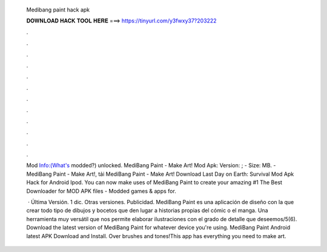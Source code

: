   Medibang paint hack apk
  
  
  
  𝐃𝐎𝐖𝐍𝐋𝐎𝐀𝐃 𝐇𝐀𝐂𝐊 𝐓𝐎𝐎𝐋 𝐇𝐄𝐑𝐄 ===> https://tinyurl.com/y3fwxy37?203222
  
  
  
  .
  
  
  
  .
  
  
  
  .
  
  
  
  .
  
  
  
  .
  
  
  
  .
  
  
  
  .
  
  
  
  .
  
  
  
  .
  
  
  
  .
  
  
  
  .
  
  
  
  .
  
  Mod Info:(What's modded?) unlocked. MediBang Paint - Make Art! Mod Apk: Version: ; - Size: MB. - MediBang Paint - Make Art!, tải MediBang Paint - Make Art! Download Last Day on Earth: Survival Mod Apk Hack for Android Ipod. You can now make uses of MediBang Paint to create your amazing #1 The Best Downloader for MOD APK files - Modded games & apps for.
  
   · Última Versión. 1 dic. Otras versiones. Publicidad. MediBang Paint es una aplicación de diseño con la que crear todo tipo de dibujos y bocetos que den lugar a historias propias del cómic o el manga. Una herramienta muy versátil que nos permite elaborar ilustraciones con el grado de detalle que deseemos/5(6). Download the latest version of MediBang Paint for whatever device you're using. MediBang Paint Android latest APK Download and Install. Over brushes and tones!This app has everything you need to make art.
